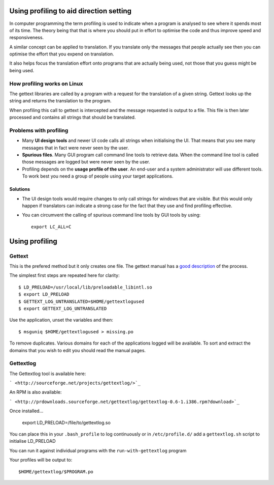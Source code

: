 
.. _../pages/guide/direction/profiling#using_profiling_to_aid_direction_setting:

Using profiling to aid direction setting
****************************************

In computer programming the term profiling is used to indicate when a program
is analysed to see where it spends most of its time.  The theory being that
that is where you should put in effort to optimise the code and thus improve
speed and responsiveness.

A similar concept can be applied to translation.  If you translate only the
messages that people actually see then you can optimise the effort that you
expend on translation.

It also helps focus the translation effort onto programs that are actually
being used, not those that you guess might be being used.

.. _../pages/guide/direction/profiling#how_profiling_works_on_linux:

How profiling works on Linux
============================

The gettext libraries are called by a program with a request for the
translation of a given string.  Gettext looks up the string and returns the
translation to the program.

When profiling this call to gettext is intercepted and the message requested is
output to a file.  This file is then later processed and contains all strings
that should be translated.

.. _../pages/guide/direction/profiling#problems_with_profiling:

Problems with profiling
=======================

* Many **UI design tools** and newer UI code calls all strings when
  initialising the UI.  That means that you see many messages that in fact were
  never seen by the user.
* **Spurious files**.  Many GUI program call command line tools to retrieve
  data.  When the command line tool is called those messages are logged but
  were never seen by the user.
* Profiling depends on the **usage profile of the user**.  An end-user and a
  system administrator will use different tools.  To work best you need a group
  of people using your target applications.

.. _../pages/guide/direction/profiling#solutions:

Solutions
---------

* The UI design tools would require changes to only call strings for windows
  that are visible.  But this would only happen if translators can indicate a
  strong case for the fact that they use and find profiling effective.
* You can circumvent the calling of spurious command line tools by GUI tools by
  using::

    export LC_ALL=C

.. _../pages/guide/direction/profiling#using_profiling:

Using profiling
***************

.. _../pages/guide/direction/profiling#gettext:

Gettext
=======

This is the prefered method but it only creates one file.  The gettext manual
has a `good description
<http://www.gnu.org/software/gettext/manual/html_node/Prioritizing-messages.html>`_
of the process.

The simplest first steps are repeated here for clarity::

    $ LD_PRELOAD=/usr/local/lib/preloadable_libintl.so
    $ export LD_PRELOAD
    $ GETTEXT_LOG_UNTRANSLATED=$HOME/gettextlogused
    $ export GETTEXT_LOG_UNTRANSLATED

Use the application, unset the variables and then::

  $ msguniq $HOME/gettextlogused > missing.po

To remove duplicates.  Various domains for each of the applications logged will
be available.  To sort and extract the domains that you wish to edit you should
read the manual pages.

.. _../pages/guide/direction/profiling#gettextlog:

Gettextlog
==========

The Gettextlog tool is available here:

``` <http://sourceforge.net/projects/gettextlog/>`_``

An RPM is also available:

``` <http://prdownloads.sourceforge.net/gettextlog/gettextlog-0.6-1.i386.rpm?download>`_``

Once installed...

  export LD_PRELOAD=/file/to/gettextlog.so

You can place this in your ``.bash_profile`` to log continuously or in
``/etc/profile.d/`` add a ``gettextlog.sh`` script to initialise LD_PRELOAD

You can run it against individual programs with the
``run-with-gettextlog`` program

Your profiles will be output to::

  $HOME/gettextlog/$PROGRAM.po

